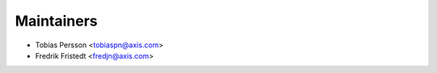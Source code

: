 ===========
Maintainers
===========

* Tobias Persson <tobiaspn@axis.com>
* Fredrik Fristedt <fredjn@axis.com>
